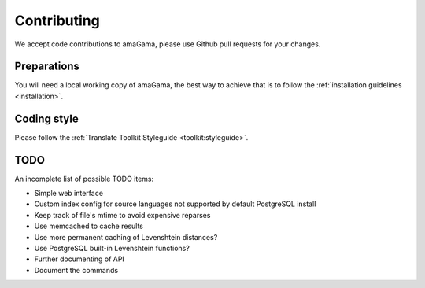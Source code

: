 .. _contributing:

Contributing
************

We accept code contributions to amaGama, please use Github pull requests for
your changes.


Preparations
------------

You will need a local working copy of amaGama, the best way to achieve that is
to follow the :ref:`installation guidelines <installation>`.


Coding style
------------

Please follow the :ref:`Translate Toolkit Styleguide <toolkit:styleguide>`.


TODO
----

An incomplete list of possible TODO items:

- Simple web interface
- Custom index config for source languages not supported by default PostgreSQL
  install
- Keep track of file's mtime to avoid expensive reparses
- Use memcached to cache results
- Use more permanent caching of Levenshtein distances?
- Use PostgreSQL built-in Levenshtein functions?
- Further documenting of API
- Document the commands

